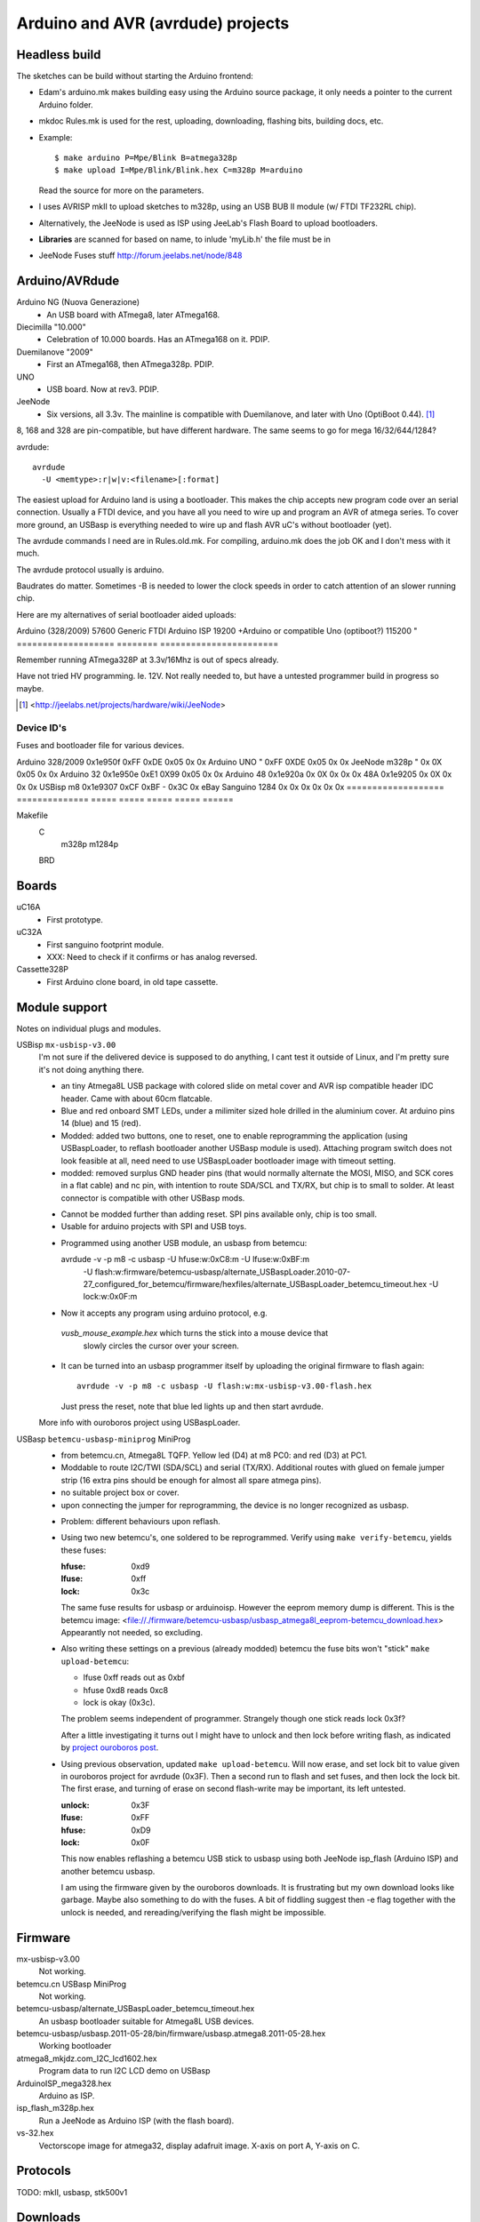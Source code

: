 Arduino and AVR (avrdude) projects
==================================


Headless build
--------------
The sketches can be build without starting the Arduino frontend:

- Edam's arduino.mk makes building easy using the Arduino source package,
  it only needs a pointer to the current Arduino folder.
- mkdoc Rules.mk is used for the rest, uploading, downloading, flashing bits, building docs, etc.
- Example::

    $ make arduino P=Mpe/Blink B=atmega328p
    $ make upload I=Mpe/Blink/Blink.hex C=m328p M=arduino 

  Read the source for more on the parameters.
- I uses AVRISP mkII to upload sketches to m328p, using an USB BUB II module (w/ FTDI TF232RL chip).
- Alternatively, the JeeNode is used as ISP using JeeLab's Flash Board to upload
  bootloaders.

- **Libraries** are scanned for based on name, to inlude 'myLib.h' the file must
  be in 

* JeeNode Fuses stuff http://forum.jeelabs.net/node/848

Arduino/AVRdude
----------------
Arduino NG (Nuova Generazione)
  - An USB board with ATmega8, later ATmega168.
Diecimilla "10.000"
  - Celebration of 10.000 boards. Has an ATmega168 on it. PDIP.
Duemilanove "2009"
  - First an ATmega168, then ATmega328p. PDIP.
UNO
  - USB board. Now at rev3. PDIP.
JeeNode
  - Six versions, all 3.3v.
    The mainline is compatible with Duemilanove, and later 
    with Uno (OptiBoot 0.44). [#]_

8, 168 and 328 are pin-compatible, but have different hardware.
The same seems to go for mega 16/32/644/1284?

avrdude::

  avrdude
    -U <memtype>:r|w|v:<filename>[:format]

The easiest upload for Arduino land is using a bootloader. 
This makes the chip accepts new program code over an serial connection.
Usually a FTDI device, and you have all you need to wire up and program an
AVR of atmega series.
To cover more ground, an USBasp is everything needed to wire up and flash AVR
uC's without bootloader (yet).

The avrdude commands I need are in Rules.old.mk.
For compiling, arduino.mk does the job OK and I don't mess with it much.

The avrdude protocol usually is arduino.

Baudrates do matter. 
Sometimes -B is needed to lower the clock speeds in order to catch attention of
an slower running chip.

Here are my alternatives of serial bootloader aided uploads:

=================== ======== ========================
Protocol            Baudrate Device
=================== ======== =======================
Arduino (328/2009)  57600    Generic FTDI
Arduino ISP         19200    +Arduino or compatible
Uno (optiboot?)     115200   "
=================== ======== =======================

Remember running ATmega328P at 3.3v/16Mhz is out of specs already.

Have not tried HV programming. Ie. 12V.
Not really needed to, but have a untested programmer build in progress so maybe.


.. [#] <http://jeelabs.net/projects/hardware/wiki/JeeNode>

Device ID's
_____________

Fuses and bootloader file for various devices.

=================== ============== ================= ===== ======
Board               U1 Device ID   Fuses             Lock  Unlock
=================== ============== ================= ===== ======
                                   Low   High  Ext    
=================== ============== ===== ===== ===== ===== ======
Arduino 328/2009    0x1e950f       0xFF  0xDE  0x05  0x    0x  
Arduino UNO         "              0xFF  0XDE  0x05  0x    0x  
JeeNode m328p       "              0x    0X    0x05  0x    0x  
Arduino 32          0x1e950e       0xE1  0X99  0x05  0x    0x  
Arduino 48          0x1e920a       0x    0X    0x    0x    0x  
48A                 0x1e9205       0x    0X    0x    0x    0x  
USBisp m8           0x1e9307       0xCF  0xBF  -     0x3C  0x  
eBay Sanguino 1284  0x             0x    0x    0x    0x    0x  
=================== ============== ===== ===== ===== ===== ======

Makefile
  C
    m328p m1284p
  BRD

Boards
------
uC16A
  - First prototype.
uC32A
  - First sanguino footprint module.
  - XXX: Need to check if it confirms or has analog reversed.
Cassette328P
  - First Arduino clone board, in old tape cassette.

Module support
--------------
Notes on individual plugs and modules. 

USBisp ``mx-usbisp-v3.00``
  I'm not sure if the delivered device is supposed to do anything, I cant test
  it outside of Linux, and I'm pretty sure it's not doing anything there.

  - an tiny Atmega8L USB package with colored slide on metal cover and AVR isp
    compatible header IDC header. Came with about 60cm flatcable. 
  - Blue and red onboard SMT LEDs, under a milimiter sized hole 
    drilled in the aluminium cover. At arduino pins 14 (blue) and 15 (red). 
  - Modded: added two buttons, one to reset, one to enable reprogramming the
    application (using USBaspLoader, to reflash bootloader another USBasp module is
    used). Attaching program switch does not look feasible at all, need need to use
    USBaspLoader bootloader image with timeout setting.
  - modded: removed surplus GND header pins (that would normally alternate the MOSI, 
    MISO, and SCK cores in a flat cable) and nc pin, with intention to route SDA/SCL
    and TX/RX, but chip is to small to solder. At least connector is compatible
    with other USBasp mods.

  * Cannot be modded further than adding reset. SPI pins available only, chip is
    too small.
  * Usable for arduino projects with SPI and USB toys.
  
  - Programmed using another USB module, an usbasp from betemcu::

    avrdude -v -p m8 -c usbasp -U hfuse:w:0xC8:m -U lfuse:w:0xBF:m 
      -U flash:w:firmware/betemcu-usbasp/alternate_USBaspLoader.2010-07-27_configured_for_betemcu/firmware/hexfiles/alternate_USBaspLoader_betemcu_timeout.hex 
      -U lock:w:0x0F:m

  - Now it accepts any program using arduino protocol, e.g. 
   `vusb_mouse_example.hex` which turns the stick into a mouse device that
    slowly circles the cursor over your screen.
  - It can be turned into an usbasp programmer itself by uploading the original 
    firmware to flash again::

      avrdude -v -p m8 -c usbasp -U flash:w:mx-usbisp-v3.00-flash.hex 

    Just press the reset, note that blue led lights up and then start avrdude.

  More info with ouroboros project using USBaspLoader.

USBasp ``betemcu-usbasp-miniprog`` MiniProg
  - from betemcu.cn, Atmega8L TQFP. Yellow led (D4) at m8 PC0: and red (D3) at PC1.
  - Moddable to route I2C/TWI (SDA/SCL) and serial (TX/RX). Additional routes
    with glued on female jumper strip (16 extra pins should be enough for
    almost all spare atmega pins).
  - no suitable project box or cover. 
  - upon connecting the jumper for reprogramming, the device is no longer
    recognized as usbasp.  

  * Problem: different behaviours upon reflash. 
  * Using two new betemcu's, one soldered to be reprogrammed. 
    Verify using ``make verify-betemcu``, yields these fuses:

    :hfuse: 0xd9
    :lfuse: 0xff
    :lock: 0x3c

    The same fuse results for usbasp or arduinoisp.
    However the eeprom memory dump is different.
    This is the betemcu image: <file://./firmware/betemcu-usbasp/usbasp_atmega8l_eeprom-betemcu_download.hex>
    Appearantly not needed, so excluding.

  * Also writing these settings on a previous (already modded) betemcu the fuse
    bits won't "stick" ``make upload-betemcu``:

    - lfuse 0xff reads out as 0xbf
    - hfuse 0xd8 reads 0xc8
    - lock is okay (0x3c).

    The problem seems independent of programmer. Strangely though one
    stick reads lock 0x3f? 

    After a little investigating it turns out I might have to unlock and then
    lock before writing flash, as indicated by `project ouroboros post`_.

  * Using previous observation, updated ``make upload-betemcu``. Will now erase,
    and set lock bit to value given in ouroboros project for avrdude (0x3F). 
    Then a second run to flash and set fuses, and then lock the lock bit. 
    The first erase, and turning of erase on second flash-write may be 
    important, its left untested.

    :unlock: 0x3F
    :lfuse: 0xFF
    :hfuse: 0xD9
    :lock: 0x0F

    This now enables reflashing a betemcu USB stick to usbasp using both JeeNode
    isp_flash (Arduino ISP) and another betemcu usbasp.

    I am using the firmware given by the ouroboros downloads. It is frustrating
    but my own download looks like garbage. Maybe also something to do with the
    fuses. A bit of fiddling suggest then -e  flag together with the unlock
    is needed, and rereading/verifying the flash might be impossible.
    

.. _project ouroboros post: http://jethomson.wordpress.com/2011/08/18/project-ouroboros-reflashing-a-betemcu-usbasp-programmer/

Firmware
---------
mx-usbisp-v3.00
  Not working.

betemcu.cn USBasp MiniProg
  Not working.

betemcu-usbasp/alternate_USBaspLoader_betemcu_timeout.hex
  An usbasp bootloader suitable for Atmega8L USB devices.

betemcu-usbasp/usbasp.2011-05-28/bin/firmware/usbasp.atmega8.2011-05-28.hex
  Working bootloader
  
atmega8_mkjdz.com_I2C_lcd1602.hex
  Program data to run I2C LCD demo on USBasp 

ArduinoISP_mega328.hex
  Arduino as ISP.

isp_flash_m328p.hex
  Run a JeeNode as Arduino ISP (with the flash board).

vs-32.hex
  Vectorscope image for atmega32, display adafruit image.
  X-axis on port A, Y-axis on C.

Protocols
----------
TODO: mkII, usbasp, stk500v1

Downloads
---------
firmware/betemcu-usbasp/usbprog.rar
  From.  


------

betemcu 1 flash attempt using JeeNode ISP::

  sudo avrdude -p m8 -cstk500v1 -P/dev/ttyUSB0 -b19200 -U lock:w:0x3f:m -U hfuse:w:0xC8:m -U lfuse:w:0xBF:m
  sudo avrdude -p m8 -cstk500v1 -P/dev/ttyUSB0 -b19200 -v -U flash:w:firmware/betemcu-usbasp/alternate_USBaspLoader_betemcu_timeout.hex
  sudo avrdude -p m8 -cstk500v1 -P/dev/ttyUSB0 -b19200 -U lock:w:0x0F:m


betemcu 1 flash attempt using betemcu usbasp::

  sudo avrdude -p m8 -c usbasp -e -U lock:w:0x3F:m -U hfuse:w:0xD9:m -U lfuse:w:0xFF:m
  sudo avrdude -p m8 -c usbasp -D -v -U flash:w:firmware/betemcu-usbasp/usbasp.2011-05-28/bin/firmware/usbasp.atmega8.2011-05-28.hex
  sudo avrdude -p m8 -c usbasp -U lock:w:0x3C:m

betemcu 1 flash attempt using JeeNode ISP::

  sudo avrdude -p m8 -cstk500v1 -P/dev/ttyUSB0 -b19200 -e -U lock:w:0x3F:m -U hfuse:w:0xD9:m -U lfuse:w:0xFF:m
  sudo avrdude -p m8 -cstk500v1 -P/dev/ttyUSB0 -b19200 -D -v -U flash:w:firmware/betemcu-usbasp/usbasp.2011-05-28/bin/firmware/usbasp.atmega8.2011-05-28.hex
  sudo avrdude -p m8 -cstk500v1 -P/dev/ttyUSB0 -b19200 -U lock:w:0x3C:m


-----



My Boards
  1. Atmega16 test
  2. Atmega32 Dual Inline board
     - Upload bootloader OK. 
       Not sure about fuses.
       Cannot get serial upload.

  3. Atmega48 Cassette Board
  4. Atmega328 Cassette Board


ATmegaBOOT.hex                          16.000    19200  atmega8
ATmegaBOOT_168_ng.hex                   16.000    19200
ATmegaBOOT_168_diecimila.hex            16.000    19200  atmega168
ATmegaBOOT_168_pro_8MHz.hex              8.000    19200
ATmegaBOOT_168_atmega328.hex            16.000    57600
ATmegaBOOT_168_atmega328_bt.hex         16.000    19200  
ATmegaBOOT_168_atmega328_pro_8MHz.hex    8.000    57600
ATmegaBOOT_168_atmega1280.hex           16.000    57600  atmega1280
LilyPadBOOT_168.hex                      8.000    19200  
optiboot_atmega328.hex                  16.000   115200
optiboot_atmega328-Mini.hex             16.000   115200  

  
